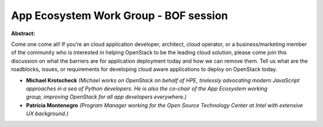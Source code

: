 App Ecosystem Work Group - BOF session
~~~~~~~~~~~~~~~~~~~~~~~~~~~~~~~~~~~~~~

**Abstract:**

Come one come all! If you’re an cloud application developer, architect, cloud operator, or a business/marketing member of the community who is interested in helping OpenStack to be the leading cloud solution, please come join this discussion on what the barriers are for application deployment today and how we can remove them. Tell us what are the roadblocks, issues, or requirements for developing cloud aware applications to deploy on OpenStack today.


* **Michael Krotscheck** *(Michael works on OpenStack on behalf of HPE, tirelessly advocating modern JavaScript approaches in a sea of Python developers. He is also the co-chair of the App Ecosystem working group, improving OpenStack for all app developers everywhere.)*

* **Patricia Montenegro** *(Program Manager working for the Open Source Technology Center at Intel with extensive UX background.)*
